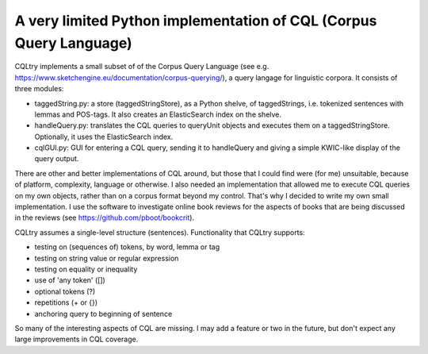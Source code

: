 A very limited Python implementation of CQL (Corpus Query Language)
===================================================================

CQLtry implements a small subset of of the Corpus Query Language (see e.g. 
https://www.sketchengine.eu/documentation/corpus-querying/), a query langage for linguistic corpora.
It consists of three modules: 

- taggedString.py: a store (taggedStringStore), as a Python shelve, of taggedStrings, i.e. 
  tokenized sentences with lemmas and POS-tags. It also creates an ElasticSearch index on the shelve. 
- handleQuery.py: translates the CQL queries to queryUnit objects and 
  executes them on a taggedStringStore. Optionally, it uses the ElasticSearch index.
- cqlGUI.py: GUI for entering a CQL query, sending it to handleQuery and giving a simple KWIC-like 
  display of the query output.

There are other and better implementations of CQL around, but those that I could find were (for me)
unsuitable, because of platform, complexity, language or otherwise. I also needed an implementation 
that allowed me to execute CQL queries on my own objects, rather than on a corpus format beyond 
my control. That's why I decided to write my own small implementation. I use the software to 
investigate online book reviews for the aspects of books that are being discussed in the reviews
(see https://github.com/pboot/bookcrit).

CQLtry assumes a single-level structure (sentences). Functionality that CQLtry supports:

- testing on (sequences of) tokens, by word, lemma or tag
- testing on string value or regular expression
- testing on equality or inequality
- use of 'any token' ([]) 
- optional tokens (?)
- repetitions (+ or {})
- anchoring query to beginning of sentence

So many of the interesting aspects of CQL are missing. I may add a feature or two in the future, 
but don't expect any large improvements in CQL coverage. 


 
